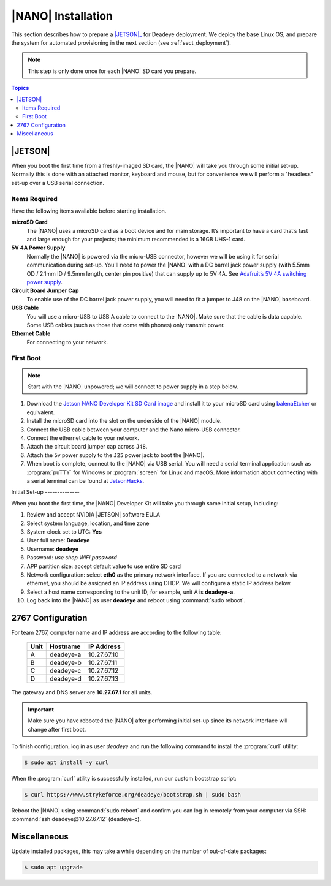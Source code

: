 .. _sect_install:

*******************
|NANO| Installation
*******************

This section describes how to prepare a |JETSON|_ for Deadeye deployment. We
deploy the base Linux OS, and prepare the system for automated provisioning in
the next section (see :ref:`sect_deployment`).

.. note:: This step is only done once for each |NANO| SD card you prepare.

.. contents:: Topics

|JETSON|
========

When you boot the first time from a freshly-imaged SD card, the |NANO| will
take you through some initial set-up. Normally this is done with an attached
monitor, keyboard and mouse, but for convenience we will perform a "headless"
set-up over a USB serial connection.

Items Required
--------------

Have the following items available before starting installation.

**microSD Card**
    The |NANO| uses a microSD card as a boot device and for main storage. It’s
    important to have a card that’s fast and large enough for your projects;
    the minimum recommended is a 16GB UHS-1 card.

**5V 4A Power Supply**
    Normally the |NANO| is powered via the micro-USB connector, however we will
    be using it for serial communication during set-up. You'll need to power
    the |NANO| with a DC barrel jack power supply (with 5.5mm OD / 2.1mm ID /
    9.5mm length, center pin positive) that can supply up to 5V 4A. See
    `Adafruit’s 5V 4A switching power supply
    <https://www.adafruit.com/product/1466>`_.

**Circuit Board Jumper Cap**
    To enable use of the DC barrel jack power supply, you will need to fit a
    jumper to J48 on the |NANO| baseboard.

**USB Cable**
    You will use a micro-USB to USB A cable to connect to the |NANO|. Make sure
    that the cable is data capable. Some USB cables (such as those that come
    with phones) only transmit power.

**Ethernet Cable**
    For connecting to your network.

First Boot
----------

.. note:: Start with the |NANO| unpowered; we will connect to power supply in a
   step below.


#. Download the `Jetson NANO Developer Kit SD Card image
   <https://developer.nvidia.com/embedded/jetpack>`_ and install it to your
   microSD card using `balenaEtcher <https://www.balena.io/etcher/>`_ or
   equivalent.

#. Install the microSD card into the slot on the underside of the |NANO|
   module.

#. Connect the USB cable between your computer and the Nano micro-USB
   connector.

#. Connect the ethernet cable to your network.

#. Attach the circuit board jumper cap across ``J48``.

#. Attach the 5v power supply to the ``J25`` power jack to boot the |NANO|.

#. When boot is complete, connect to the |NANO| via USB serial.  You will need
   a serial terminal application such as :program:`puTTY` for Windows or
   :program:`screen` for Linux and macOS. More information about connecting
   with a serial terminal can be found at `JetsonHacks
   <https://www.jetsonhacks.com/2019/08/21/jetson-nano-headless-setup/>`_.

Initial Set-up --------------

When you boot the first time, the |NANO| Developer Kit will take you through
some initial setup, including:

#. Review and accept NVIDIA |JETSON| software EULA

#. Select system language, location, and time zone

#. System clock set to UTC: **Yes**

#. User full name: **Deadeye**

#. Username: **deadeye**

#. Password: *use shop WiFi password*

#. APP partition size: accept default value to use entire SD card

#. Network configuration: select **eth0** as the primary network interface. If
   you are connected to a network via ethernet, you should be assigned an IP
   address using DHCP. We will configure a static IP address below.

#. Select a host name corresponding to the unit ID, for example, unit A is
   **deadeye-a**.

#. Log back into the |NANO| as user **deadeye** and reboot using :command:`sudo
   reboot`.

2767 Configuration
==================

For team 2767, computer name and IP address are according to the following table:

    ==== =========  ===========
    Unit Hostname   IP Address
    ==== =========  ===========
    A    deadeye-a  10.27.67.10
    B    deadeye-b  10.27.67.11
    C    deadeye-c  10.27.67.12
    D    deadeye-d  10.27.67.13
    ==== =========  ===========

The gateway and DNS server are **10.27.67.1** for all units.

.. important:: Make sure you have rebooted the |NANO| after performing initial
   set-up since its network interface will change after first boot.

To finish configuration, log in as user *deadeye* and run the following
command to install the :program:`curl` utility:

.. code-block:: console

    $ sudo apt install -y curl

When the :program:`curl` utility is successfully installed, run our custom
bootstrap script:

.. code-block:: console

    $ curl https://www.strykeforce.org/deadeye/bootstrap.sh | sudo bash

Reboot the |NANO| using :command:`sudo reboot` and confirm you can log in remotely
from your computer via SSH: :command:`ssh deadeye@10.27.67.12` (deadeye-c).

Miscellaneous
=============

Update installed packages, this may take a while depending on the number of
out-of-date packages:

.. code-block:: console

    $ sudo apt upgrade

